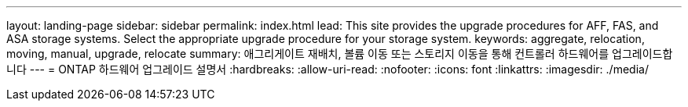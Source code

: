 ---
layout: landing-page 
sidebar: sidebar 
permalink: index.html 
lead: This site provides the upgrade procedures for AFF, FAS, and ASA storage systems. Select the appropriate upgrade procedure for your storage system. 
keywords: aggregate, relocation, moving, manual, upgrade, relocate 
summary: 애그리게이트 재배치, 볼륨 이동 또는 스토리지 이동을 통해 컨트롤러 하드웨어를 업그레이드합니다 
---
= ONTAP 하드웨어 업그레이드 설명서
:hardbreaks:
:allow-uri-read: 
:nofooter: 
:icons: font
:linkattrs: 
:imagesdir: ./media/


